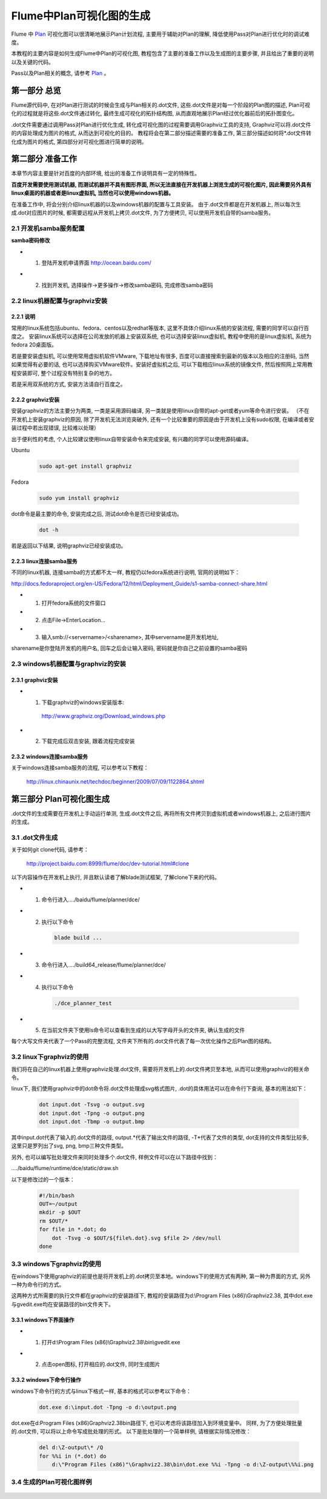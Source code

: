 =========================
Flume中Plan可视化图的生成
=========================
Flume 中 `Plan <http://project.baidu.com:8999/flume/doc/planner.html>`_
可视化图可以很清晰地展示Plan计划流程,
主要用于辅助对Plan的理解, 降低使用Pass对Plan进行优化时的调试难度。

本教程的主要内容是如何生成Flume中Plan的可视化图, 教程包含了主要的准备工作以及生成图的主要步骤,
并且给出了重要的说明以及关键的代码。

Pass以及Plan相关的概念, 请参考 `Plan <http://project.baidu.com:8999/flume/doc/planner.html>`_ 。

第一部分 总览
-------------
Flume源代码中, 在对Plan进行测试的时候会生成与Plan相关的.dot文件,
这些.dot文件是对每一个阶段的Plan图的描述, Plan可视化的过程就是将这些.dot文件通过转化,
最终生成可视化的拓扑结构图, 从而直观地展示Plan经过优化器前后的拓扑图变化。

.dot文件需要通过调用Pass对Plan进行优化生成, 转化成可视化图的过程需要调用Graphviz工具的支持,
Graphviz可以将.dot文件的内容处理成为图片的格式, 从而达到可视化的目的。
教程将会在第二部分描述需要的准备工作, 第三部分描述如何将*.dot文件转化成为图片的格式,
第四部分对可视化图进行简单的说明。

第二部分 准备工作
-----------------

本章节内容主要是针对百度的内部环境, 给出的准备工作说明具有一定的特殊性。

**百度开发需要使用测试机器, 而测试机器并不具有图形界面,
所以无法直接在开发机器上浏览生成的可视化图片,
因此需要另外具有linux桌面的机器或者是linux虚拟机, 当然也可以使用windows机器。**

在准备工作中, 将会分别介绍linux机器的以及windows机器的配置与工具安装。
由于.dot文件都是在开发机器上, 所以每次生成.dot对应图片的时候,
都需要远程从开发机上拷贝.dot文件, 为了方便拷贝, 可以使用开发机自带的samba服务。

2.1 开发机samba服务配置
~~~~~~~~~~~~~~~~~~~~~~~~

**samba密码修改**

* 1. 登陆开发机申请界面  http://ocean.baidu.com/

* 2. 找到开发机, 选择操作->更多操作->修改samba密码, 完成修改samba密码

    .. image:: static/plan_ocean_samba.png
       :width: 800px

2.2 linux机器配置与graphviz安装
~~~~~~~~~~~~~~~~~~~~~~~~~~~~~~~~~

2.2.1 说明
##########

常用的linux系统包括ubuntu、fedora、centos以及redhat等版本,
这里不具体介绍linux系统的安装流程, 需要的同学可以自行百度之。
安装linux系统可以选择在公司发放的机器上安装双系统,
也可以选择安装linux虚拟机, 教程中使用的是linux虚拟机, 系统为fedora 20桌面版。

若是要安装虚拟机, 可以使用常用虚拟机软件VMware, 下载地址有很多,
百度可以直接搜索到最新的版本以及相应的注册码, 当然如果觉得有必要的话,
也可以选择购买VMware软件。安装好虚拟机之后, 可以下载相应linux系统的镜像文件,
然后按照网上常用教程安装即可, 整个过程没有特别复杂的地方。

若是采用双系统的方式, 安装方法请自行百度之。

2.2.2 graphviz安装
###################
安装graphviz的方法主要分为两类, 一类是采用源码编译,
另一类就是使用linux自带的apt-get或者yum等命令进行安装。
（不在开发机上安装graphviz的原因, 除了开发机无法浏览突破外,
还有一个比较重要的原因是由于开发机上没有sudo权限, 在编译或者安装过程中若出现错误,
比较难以处理）

出于便利性的考虑, 个人比较建议使用linux自带安装命令来完成安装,
有兴趣的同学可以使用源码编译。

Ubuntu

    .. code-block:: bash

        sudo apt-get install graphviz

Fedora

    .. code-block:: bash

        sudo yum install graphviz

dot命令是最主要的命令, 安装完成之后, 测试dot命令是否已经安装成功。

    .. code-block:: bash

        dot -h

若是返回以下结果, 说明graphviz已经安装成功。

    .. image:: static/plan_dot_cmd.png
       :width: 400px

2.2.3 linux连接samba服务
########################

不同的linux机器, 连接samba的方式都不太一样, 教程仍以fedora系统进行说明, 官网的说明如下：

http://docs.fedoraproject.org/en-US/Fedora/12/html/Deployment_Guide/s1-samba-connect-share.html

* 1. 打开fedora系统的文件窗口
* 2. 点击File->EnterLocation...
* 3. 输入smb://<servername>/<sharename>, 其中servername是开发机地址,
sharename是你登陆开发机的用户名, 回车之后会让输入密码,
密码就是你自己之前设置的samba密码

    .. image:: static/plan_linux_samba.png
       :width: 800px

2.3 windows机器配置与graphviz的安装
~~~~~~~~~~~~~~~~~~~~~~~~~~~~~~~~~~~~

2.3.1 graphviz安装
###################

* 1. 下载graphviz的windows安装版本:

    http://www.graphviz.org/Download_windows.php

* 2. 下载完成后双击安装, 跟着流程完成安装

2.3.2 windows连接samba服务
##########################

关于windows连接samba服务的流程, 可以参考以下教程：

    http://linux.chinaunix.net/techdoc/beginner/2009/07/09/1122864.shtml

第三部分 Plan可视化图生成
--------------------------

.dot文件的生成需要在开发机上手动运行单测, 生成.dot文件之后,
再将所有文件拷贝到虚拟机或者windows机器上, 之后进行图片的生成。

3.1 .dot文件生成
~~~~~~~~~~~~~~~~~

关于如何git clone代码, 请参考：

    http://project.baidu.com:8999/flume/doc/dev-tutorial.html#clone

以下内容操作在开发机上执行, 并且默认读者了解blade测试框架, 了解clone下来的代码。

* 1. 命令行进入..../baidu/flume/planner/dce/
* 2. 执行以下命令

    .. code-block:: bash

        blade build ...

* 3. 命令行进入..../build64_release/flume/planner/dce/
* 4. 执行以下命令

    .. code-block:: bash

        ./dce_planner_test

* 5. 在当前文件夹下使用ls命令可以查看到生成的以大写字母开头的文件夹, 确认生成的文件

每个大写文件夹代表了一个Pass的完整流程, 文件夹下所有的.dot文件代表了每一次优化操作之后Plan图的结构。

3.2 linux下graphviz的使用
~~~~~~~~~~~~~~~~~~~~~~~~~~~~

我们将在自己的linux机器上使用graphviz处理.dot文件, 需要将开发机上的.dot文件拷贝至本地,
从而可以使用graphviz的相关命令。

linux下, 我们使用graphviz中的dot命令将.dot文件处理成svg格式图片,
.dot的具体用法可以在命令行下查询, 基本的用法如下：

   .. code-block:: bash

        dot input.dot -Tsvg -o output.svg
        dot input.dot -Tpng -o output.png
        dot input.dot -Tbmp -o output.bmp

其中input.dot代表了输入的.dot文件的路径, output.*代表了输出文件的路径,
-T*代表了文件的类型, dot支持的文件类型比较多, 这里只是罗列出了svg, png, bmp三种文件类型。

另外, 也可以编写批处理文件来同时处理多个.dot文件, 样例文件可以在以下路径中找到：

..../baidu/flume/runtime/dce/static/draw.sh

以下是修改过的一个版本：

    .. code-block:: bash

        #!/bin/bash
        OUT=~/output
        mkdir -p $OUT
        rm $OUT/*
        for file in *.dot; do
            dot -Tsvg -o $OUT/${file%.dot}.svg $file 2> /dev/null
        done

3.3 windows下graphviz的使用
~~~~~~~~~~~~~~~~~~~~~~~~~~~~~

在windows下使用graphviz的前提也是将开发机上的.dot拷贝至本地。windows下的使用方式有两种,
第一种为界面的方式, 另外一种为命令行的方式。

这两种方式所需要的执行文件都在graphviz的安装路径下,
教程的安装路径为d:\\Program Files (x86)\\Graphviz2.38,
其中dot.exe与gvedit.exe均在安装路径的bin文件夹下。

3.3.1 windows下界面操作
#########################

* 1. 打开d:\\Program Files (x86)\\Graphviz2.38\\bin\\gvedit.exe
* 2. 点击open图标, 打开相应的.dot文件, 同时生成图片

    .. image:: static/plan_gvedit.png
       :width: 800px

3.3.2 windows下命令行操作
#########################

windows下命令行的方式与linux下格式一样, 基本的格式可以参考以下命令：

    .. code-block:: bash

        dot.exe d:\input.dot -Tpng -o d:\output.png

dot.exe在d:\Program Files (x86)\Graphviz2.38\bin路径下, 也可以考虑将该路径加入到环境变量中。
同样, 为了方便处理批量的.dot文件, 可以将以上命令写成批处理的形式。
以下是批处理的一个简单样例, 请根据实际情况修改：

    .. code-block:: bash

       del d:\Z-output\* /Q
       for %%i in (*.dot) do
           d:\"Program Files (x86)"\Graphviz2.38\bin\dot.exe %%i -Tpng -o d:\Z-output\%%i.png

3.4 生成的Plan可视化图样例
~~~~~~~~~~~~~~~~~~~~~~~~~~~

    .. image:: static/plan_pic_example_1.png
       :width: 1000px


    .. image:: static/plan_pic_example_2.png
       :width: 1000px


    .. image:: static/plan_pic_example_3.png
       :width: 1000px
